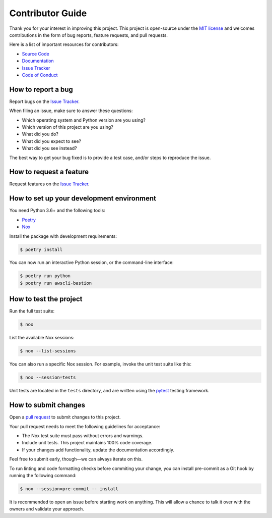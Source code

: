 Contributor Guide
=================

Thank you for your interest in improving this project.
This project is open-source under the `MIT license`_ and
welcomes contributions in the form of bug reports, feature requests, and pull requests.

Here is a list of important resources for contributors:

- `Source Code`_
- `Documentation`_
- `Issue Tracker`_
- `Code of Conduct`_

.. _MIT license: https://opensource.org/licenses/MIT
.. _Source Code: https://github.com/aidanmelen/awscli-bastion
.. _Documentation: https://awscli-bastion.readthedocs.io/
.. _Issue Tracker: https://github.com/aidanmelen/awscli-bastion/issues

How to report a bug
-------------------

Report bugs on the `Issue Tracker`_.

When filing an issue, make sure to answer these questions:

- Which operating system and Python version are you using?
- Which version of this project are you using?
- What did you do?
- What did you expect to see?
- What did you see instead?

The best way to get your bug fixed is to provide a test case,
and/or steps to reproduce the issue.


How to request a feature
------------------------

Request features on the `Issue Tracker`_.


How to set up your development environment
------------------------------------------

You need Python 3.6+ and the following tools:

- Poetry_
- Nox_

Install the package with development requirements:

.. code:: console

   $ poetry install

You can now run an interactive Python session,
or the command-line interface:

.. code:: console

   $ poetry run python
   $ poetry run awscli-bastion

.. _Poetry: https://python-poetry.org/
.. _Nox: https://nox.thea.codes/


How to test the project
-----------------------

Run the full test suite:

.. code:: console

   $ nox

List the available Nox sessions:

.. code:: console

   $ nox --list-sessions

You can also run a specific Nox session.
For example, invoke the unit test suite like this:

.. code:: console

   $ nox --session=tests

Unit tests are located in the ``tests`` directory,
and are written using the pytest_ testing framework.

.. _pytest: https://pytest.readthedocs.io/


How to submit changes
---------------------

Open a `pull request`_ to submit changes to this project.

Your pull request needs to meet the following guidelines for acceptance:

- The Nox test suite must pass without errors and warnings.
- Include unit tests. This project maintains 100% code coverage.
- If your changes add functionality, update the documentation accordingly.

Feel free to submit early, though—we can always iterate on this.

To run linting and code formatting checks before commiting your change, you can install pre-commit as a Git hook by running the following command:

.. code:: console

   $ nox --session=pre-commit -- install

It is recommended to open an issue before starting work on anything.
This will allow a chance to talk it over with the owners and validate your approach.

.. _pull request: https://github.com/aidanmelen/awscli-bastion/pulls
.. github-only
.. _Code of Conduct: CODE_OF_CONDUCT.rst
